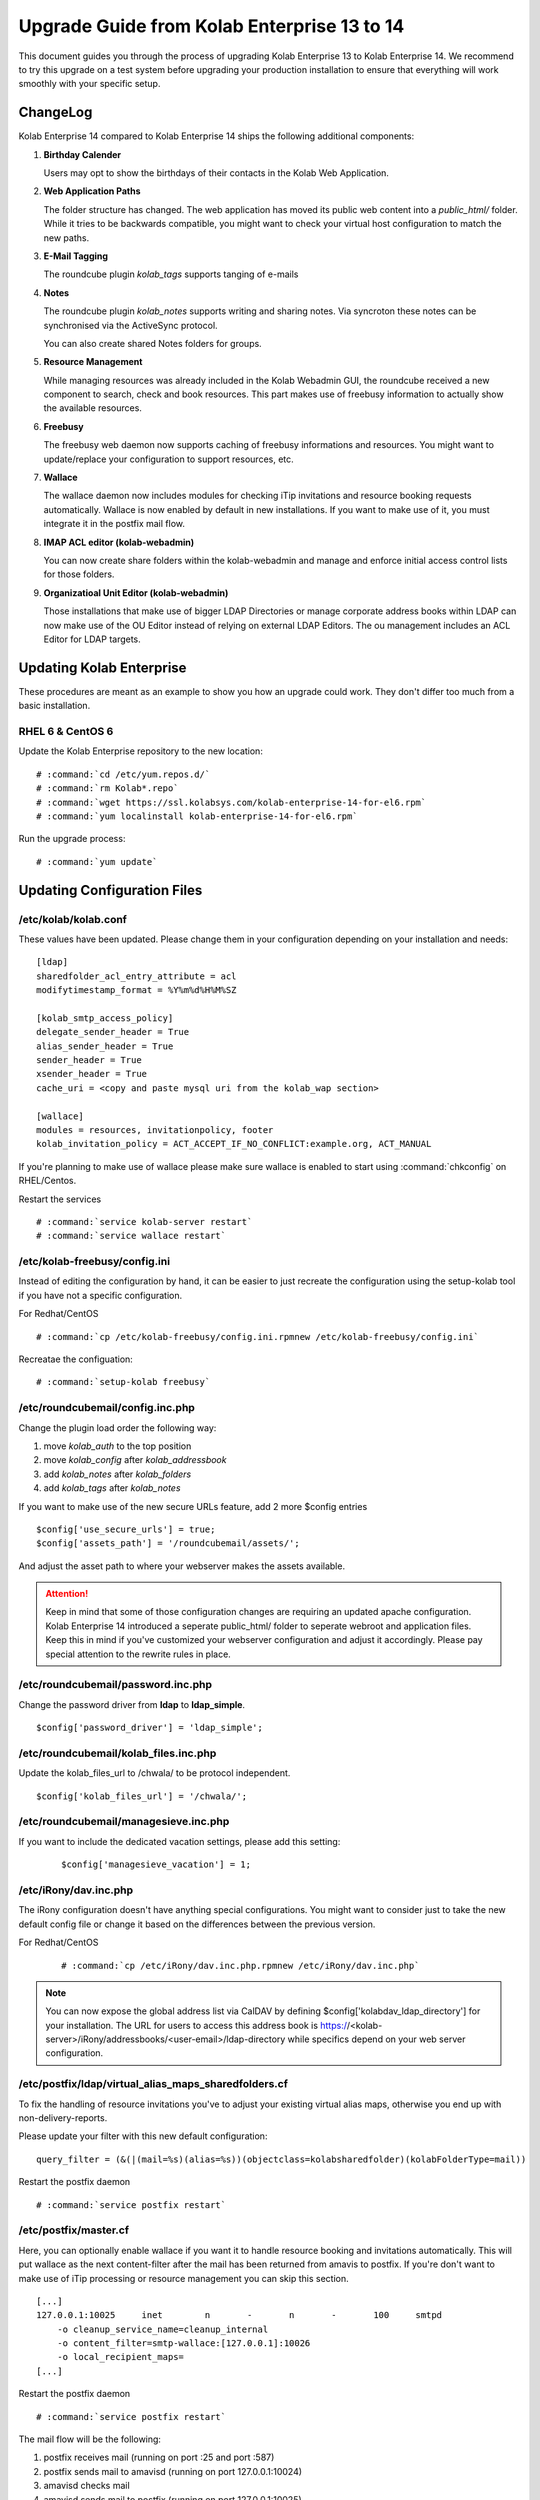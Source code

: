 ============================================
Upgrade Guide from Kolab Enterprise 13 to 14
============================================

This document guides you through the process of upgrading Kolab Enterprise 13 to Kolab Enterprise 14.
We recommend to try this upgrade on a test system before upgrading your production installation
to ensure that everything will work smoothly with your specific setup.

ChangeLog
=========

Kolab Enterprise 14 compared to Kolab Enterprise 14 ships the following additional components:

#.  **Birthday Calender**

    Users may opt to show the birthdays of their contacts in the Kolab Web Application.

#.  **Web Application Paths**

    The folder structure has changed. The web application has moved its public
    web content into a *public_html/* folder. While it tries to be backwards
    compatible, you might want to check your virtual host configuration to match the new paths.

#.  **E-Mail Tagging**

    The roundcube plugin *kolab_tags* supports tanging of e-mails

#.  **Notes**

    The roundcube plugin *kolab_notes* supports writing and sharing notes.
    Via syncroton these notes can be synchronised via the ActiveSync protocol.

    You can also create shared Notes folders for groups.

#.  **Resource Management**

    While managing resources was already included in the Kolab Webadmin GUI,
    the roundcube received a new component to search, check and book
    resources. This part makes use of freebusy information to actually
    show the available resources.

#.  **Freebusy**

    The freebusy web daemon now supports caching of freebusy informations
    and resources. You might want to update/replace your configuration to
    support resources, etc.

#.  **Wallace**

    The wallace daemon now includes modules for checking iTip invitations
    and resource booking requests automatically.
    Wallace is now enabled by default in new installations.
    If you want to make use of it, you must integrate it in the postfix mail flow.

#.  **IMAP ACL editor (kolab-webadmin)**

    You can now create share folders within the kolab-webadmin and manage
    and enforce initial access control lists for those folders.

#.  **Organizatioal Unit Editor (kolab-webadmin)**

    Those installations that make use of bigger LDAP Directories or
    manage corporate address books within LDAP can now make use of the OU
    Editor instead of relying on external LDAP Editors. The ou management
    includes an ACL Editor for LDAP targets.

Updating Kolab Enterprise
=========================

These procedures are meant as an example to show you how an upgrade could work.
They don't differ too much from a basic installation.

RHEL 6 & CentOS 6
-----------------

Update the Kolab Enterprise repository to the new location:

.. parsed-literal::

    # :command:`cd /etc/yum.repos.d/`
    # :command:`rm Kolab*.repo`
    # :command:`wget https://ssl.kolabsys.com/kolab-enterprise-14-for-el6.rpm`
    # :command:`yum localinstall kolab-enterprise-14-for-el6.rpm`

Run the upgrade process:

.. parsed-literal::

    # :command:`yum update`


Updating Configuration Files
============================

/etc/kolab/kolab.conf
---------------------

These values have been updated. Please change them in your configuration
depending on your installation and needs:

.. parsed-literal::

    [ldap]
    sharedfolder_acl_entry_attribute = acl
    modifytimestamp_format = %Y%m%d%H%M%SZ

    [kolab_smtp_access_policy]
    delegate_sender_header = True
    alias_sender_header = True
    sender_header = True
    xsender_header = True
    cache_uri = <copy and paste mysql uri from the kolab_wap section>

    [wallace]
    modules = resources, invitationpolicy, footer
    kolab_invitation_policy = ACT_ACCEPT_IF_NO_CONFLICT:example.org, ACT_MANUAL

If you're planning to make use of wallace please make sure wallace is enabled to start
using :command:`chkconfig` on RHEL/Centos.

Restart the services

.. parsed-literal::

    # :command:`service kolab-server restart`
    # :command:`service wallace restart`

/etc/kolab-freebusy/config.ini
------------------------------

Instead of editing the configuration by hand, it can be easier to just recreate the
configuration using the setup-kolab tool if you have not a specific configuration.

For Redhat/CentOS

.. parsed-literal::

    # :command:`cp /etc/kolab-freebusy/config.ini.rpmnew /etc/kolab-freebusy/config.ini`

Recreatae the configuation:

.. parsed-literal::

    # :command:`setup-kolab freebusy`

/etc/roundcubemail/config.inc.php
---------------------------------

Change the plugin load order the following way:

#.  move *kolab_auth* to the top position
#.  move *kolab_config* after *kolab_addressbook*
#.  add *kolab_notes* after *kolab_folders*
#.  add *kolab_tags* after *kolab_notes*

If you want to make use of the new secure URLs feature, add 2 more $config entries

.. parsed-literal::

    $config['use_secure_urls'] = true;
    $config['assets_path'] = '/roundcubemail/assets/';

And adjust the asset path to where your webserver makes the assets available.

.. ATTENTION::

    Keep in mind that some of those configuration changes are requiring an
    updated apache configuration. Kolab Enterprise 14 introduced a seperate public_html/
    folder to seperate webroot and application files. Keep this in mind if
    you've customized your webserver configuration and adjust it accordingly.
    Please pay special attention to the rewrite rules in place.


/etc/roundcubemail/password.inc.php
-----------------------------------

Change the password driver from **ldap** to **ldap_simple**.

.. parsed-literal::

    $config['password_driver'] = 'ldap_simple';


/etc/roundcubemail/kolab_files.inc.php
--------------------------------------

Update the kolab_files_url to /chwala/ to be protocol independent.

.. parsed-literal::

    $config['kolab_files_url'] = '/chwala/';

/etc/roundcubemail/managesieve.inc.php
--------------------------------------

If you want to include the dedicated vacation settings, please add this setting:

 .. parsed-literal::

    $config['managesieve_vacation'] = 1;

/etc/iRony/dav.inc.php
----------------------

The iRony configuration doesn't have anything special configurations.
You might want to consider just to take the new default config file
or change it based on the differences between the previous version.

For Redhat/CentOS

 .. parsed-literal::

    # :command:`cp /etc/iRony/dav.inc.php.rpmnew /etc/iRony/dav.inc.php`

.. NOTE::

    You can now expose the global address list via CalDAV
    by defining $config['kolabdav_ldap_directory'] for your installation.
    The URL for users to access this address book is
    https://<kolab-server>/iRony/addressbooks/<user-email>/ldap-directory
    while specifics depend on your web server configuration.

/etc/postfix/ldap/virtual_alias_maps_sharedfolders.cf
-----------------------------------------------------

To fix the handling of resource invitations you've to adjust your existing
virtual alias maps, otherwise you end up with non-delivery-reports.

Please update your filter with this new default configuration:

.. parsed-literal::

    query_filter = (&(\|(mail=%s)(alias=%s))(objectclass=kolabsharedfolder)(kolabFolderType=mail))

Restart the postfix daemon

.. parsed-literal::

    # :command:`service postfix restart`

/etc/postfix/master.cf
----------------------

Here, you can optionally enable wallace if you want it to handle resource booking and invitations automatically.
This will put wallace as the next content-filter after the mail has been
returned from amavis to postfix. If you're don't want to make use of iTip
processing or resource management you can skip this section.

.. parsed-literal::

    [...]
    127.0.0.1:10025     inet        n       -       n       -       100     smtpd
        -o cleanup_service_name=cleanup_internal
        -o content_filter=smtp-wallace:[127.0.0.1]:10026
        -o local_recipient_maps=
    [...]

Restart the postfix daemon

.. parsed-literal::

    # :command:`service postfix restart`

The mail flow will be the following:

#.  postfix receives mail (running on port :25 and port :587)
#.  postfix sends mail to amavisd (running on port 127.0.0.1:10024)
#.  amavisd checks mail
#.  amavisd sends mail to postfix (running on port 127.0.0.1:10025)
#.  postfix sends mail to wallace (running on port 127.0.0.1:10026)
#.  wallace checks the message for itip, resources, etc
#.  wallace sens mail to postfix (running on port 127.0.0.1:10026)
#.  postfix will start delivering the mail (external or internal)


mysql database: kolab
---------------------

A couple new features are relying new tables (organizational units).
The shared folder have been extended to make use of the **acl** editor.

You can find the full sql file here:

#.  web: https://git.kolab.org/diffusion/WAP/browse/master/doc/kolab_wap.sql;kolab-webadmin-3.2.1
#.  locally: :file:`/usr/share/doc/kolab-webadmin/kolab_wap.sql`

To not mess with your existing configuration,
the kolab-webadmin package doesn't provide auto updates or upgrade files
for your database. Here's a summary of what has been changed.

If you've made changes on the shared folder types you might want to
change the types manually in the settings section of kolab-webadmin.

Open the mysql cli:

.. parsed-literal::

    # :command:`mysql -u root -p -D kolab`

and apply the following changes: The tables will be deleted and recreated.
Don't forget: if you've made changes to shared folder types, please update
them manually!

.. code-block:: sql

    --
    -- Table structure for table `ou_types`
    --

    DROP TABLE IF EXISTS `ou_types`;
    /*!40101 SET @saved_cs_client     = @@character_set_client */;
    /*!40101 SET character_set_client = utf8 */;
    CREATE TABLE `ou_types` (
      `id` int(11) NOT NULL AUTO_INCREMENT,
      `key` text NOT NULL,
      `name` varchar(256) NOT NULL,
      `description` text NOT NULL,
      `attributes` longtext NOT NULL,
      PRIMARY KEY (`id`),
      UNIQUE KEY `name` (`name`)
    ) ENGINE=InnoDB AUTO_INCREMENT=2 DEFAULT CHARSET=latin1;
    /*!40101 SET character_set_client = @saved_cs_client */;

    --
    -- Dumping data for table `ou_types`
    --

    LOCK TABLES `ou_types` WRITE;
    /*!40000 ALTER TABLE `ou_types` DISABLE KEYS */;
    INSERT INTO `ou_types` VALUES (1,'unit','Standard Organizational Unit','A standard organizational unit definition','{\"auto_form_fields\":[],\"fields\":{\"objectclass\":[\"top\",\"organizationalunit\"]},\"form_fields\":{\"ou\":[],\"description\":[],\"aci\":{\"optional\":true,\"type\":\"aci\"}}}');
    /*!40000 ALTER TABLE `ou_types` ENABLE KEYS */;
    UNLOCK TABLES;


    --
    -- Table structure for table `sharedfolder_types`
    --

    DROP TABLE IF EXISTS `sharedfolder_types`;
    /*!40101 SET @saved_cs_client     = @@character_set_client */;
    /*!40101 SET character_set_client = utf8 */;
    CREATE TABLE `sharedfolder_types` (
      `id` int(11) NOT NULL AUTO_INCREMENT,
      `key` text NOT NULL,
      `name` varchar(256) NOT NULL,
      `description` text NOT NULL,
      `attributes` longtext NOT NULL,
      PRIMARY KEY (`id`),
      UNIQUE KEY `name` (`name`)
    ) ENGINE=InnoDB AUTO_INCREMENT=8 DEFAULT CHARSET=latin1;
    /*!40101 SET character_set_client = @saved_cs_client */;

    --
    -- Dumping data for table `sharedfolder_types`
    --

    LOCK TABLES `sharedfolder_types` WRITE;
    /*!40000 ALTER TABLE `sharedfolder_types` DISABLE KEYS */;
    INSERT INTO `sharedfolder_types` VALUES (1,'addressbook','Shared Address Book','A shared address book','{\"auto_form_fields\":[],\"fields\":{\"kolabfoldertype\":[\"contact\"],\"objectclass\":[\"top\",\"kolabsharedfolder\"]},\"form_fields\":{\"acl\":{\"type\":\"imap_acl\",\"optional\":true,\"default\":\"anyone, lrs\"},\"cn\":[]}}'),(2,'calendar','Shared Calendar','A shared calendar','{\"auto_form_fields\":[],\"fields\":{\"kolabfoldertype\":[\"event\"],\"objectclass\":[\"top\",\"kolabsharedfolder\"]},\"form_fields\":{\"acl\":{\"type\":\"imap_acl\",\"optional\":true,\"default\":\"anyone, lrs\"},\"cn\":[]}}'),(3,'journal','Shared Journal','A shared journal','{\"auto_form_fields\":[],\"fields\":{\"kolabfoldertype\":[\"journal\"],\"objectclass\":[\"top\",\"kolabsharedfolder\"]},\"form_fields\":{\"acl\":{\"type\":\"imap_acl\",\"optional\":true,\"default\":\"anyone, lrs\"},\"cn\":[]}}'),(4,'task','Shared Tasks','A shared tasks folder','{\"auto_form_fields\":[],\"fields\":{\"kolabfoldertype\":[\"task\"],\"objectclass\":[\"top\",\"kolabsharedfolder\"]},\"form_fields\":{\"acl\":{\"type\":\"imap_acl\",\"optional\":true,\"default\":\"anyone, lrs\"},\"cn\":[]}}'),(5,'note','Shared Notes','A shared Notes folder','{\"auto_form_fields\":[],\"fields\":{\"kolabfoldertype\":[\"note\"],\"objectclass\":[\"top\",\"kolabsharedfolder\"]},\"form_fields\":{\"acl\":{\"type\":\"imap_acl\",\"optional\":true,\"default\":\"anyone, lrs\"},\"cn\":[]}}'),(6,'file','Shared Files','A shared Files folder','{\"auto_form_fields\":[],\"fields\":{\"kolabfoldertype\":[\"file\"],\"objectclass\":[\"top\",\"kolabsharedfolder\"]},\"form_fields\":{\"acl\":{\"type\":\"imap_acl\",\"optional\":true,\"default\":\"anyone, lrs\"},\"cn\":[]}}'),(7,'mail','Shared Mail Folder','A shared mail folder','{\"auto_form_fields\":[],\"fields\":{\"kolabfoldertype\":[\"mail\"],\"objectclass\":[\"top\",\"kolabsharedfolder\",\"mailrecipient\"]},\"form_fields\":{\"acl\":{\"type\":\"imap_acl\",\"optional\":true,\"default\":\"anyone, lrs\"},\"cn\":[],\"alias\":{\"type\":\"list\",\"optional\":true},\"kolabdelegate\":{\"type\":\"list\",\"autocomplete\":true,\"optional\":true},\"kolaballowsmtprecipient\":{\"type\":\"list\",\"optional\":true},\"kolaballowsmtpsender\":{\"type\":\"list\",\"optional\":true},\"kolabtargetfolder\":[],\"mail\":[]}}');
    /*!40000 ALTER TABLE `sharedfolder_types` ENABLE KEYS */;
    UNLOCK TABLES;

After the database update has been applied. Logout from the kolab-webadmin interface
and login back in to load the new changes.

Congratulations, your Kolab Enterprise 13 installation should now be upgraded sucessfully.
If you encounter any problems during the upgrade, please `file a support ticket <https://kolabenterprise.com/support>`__.
